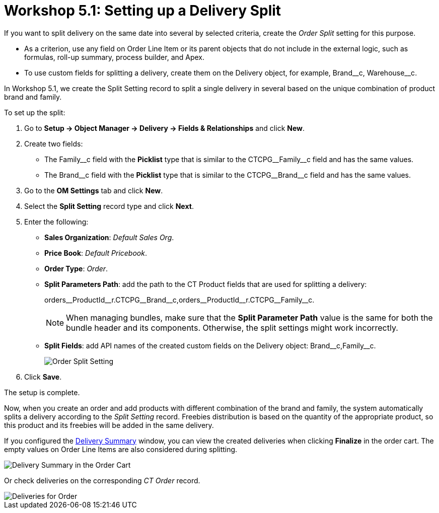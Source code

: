 = Workshop 5.1: Setting up a Delivery Split

If you want to split delivery on the same date into several by selected criteria, create the _Order Split_ setting for this purpose.

* As a criterion, use any field on [.object]#Order Line Item# or its parent objects that do not include in the external logic, such as formulas, roll-up summary, process builder, and Apex.
* To use custom fields for splitting a delivery, create them on the [.object]#Delivery# object, for example, [.apiobject]#Brand\__c#, [.apiobject]#Warehouse__c#.

In Workshop 5.1, we create the Split Setting record to split a single delivery in several based on the unique combination of product brand and family.

To set up the split:

. Go to *Setup → Object Manager → Delivery → Fields & Relationships* and click *New*.
. Create two fields:
* The [.apiobject]#Family\__c# field with the *Picklist* type that is similar to the [.apiobject]#CTCPG__Family__c# field and has the same values.
* The [.apiobject]#Brand\__c# field with the *Picklist* type that is similar to the [.apiobject]#CTCPG__Brand__c# field and has the same values.
. Go to the *OM Settings* tab and click *New*.
. Select the *Split Setting* record type and click *Next*.
. Enter the following:
* *Sales Organization*: _Default Sales Org_.
* *Price Book*: _Default Pricebook_.
* *Order Type*: _Order_.
* *Split Parameters Path*: add the path to the [.object]#CT Product# fields that are used for splitting a delivery:
+
[.apiobject]#orders\__ProductId__r.CTCPG\__Brand__c,orders\__ProductId__r.CTCPG\__Family__c#.
+
NOTE: When managing bundles, make sure that the *Split Parameter Path* value is the same for both the bundle header and its components. Otherwise, the split settings might work incorrectly.
* *Split Fields*: add API names of the created custom fields on the [.object]#Delivery# object: [.apiobject]#Brand\__c,Family__c#.
+
image:Order-Split-Setting.png[]
. Click *Save*.

The setup is complete.

Now, when you create an order and add products with different combination of the brand and family, the system automatically splits a delivery according to the _Split Setting_ record. Freebies distribution is based on the quantity of the appropriate product, so this product and its freebies will be added in the same delivery.

If you configured the xref:admin-guide/workshops/workshop-5-0-implementing-additional-features/5-2-setting-up-the-delivery-summary.adoc[Delivery Summary] window, you can view the created deliveries when clicking *Finalize* in the order cart. The empty values on [.object]#Order Line Items# are also considered during splitting.

image::Delivery-Summary-in-the-Order-Cart.png[align="center"]

Or check deliveries on the corresponding _CT Order_ record.

image::Deliveries-for-Order-.png[align="center"]
